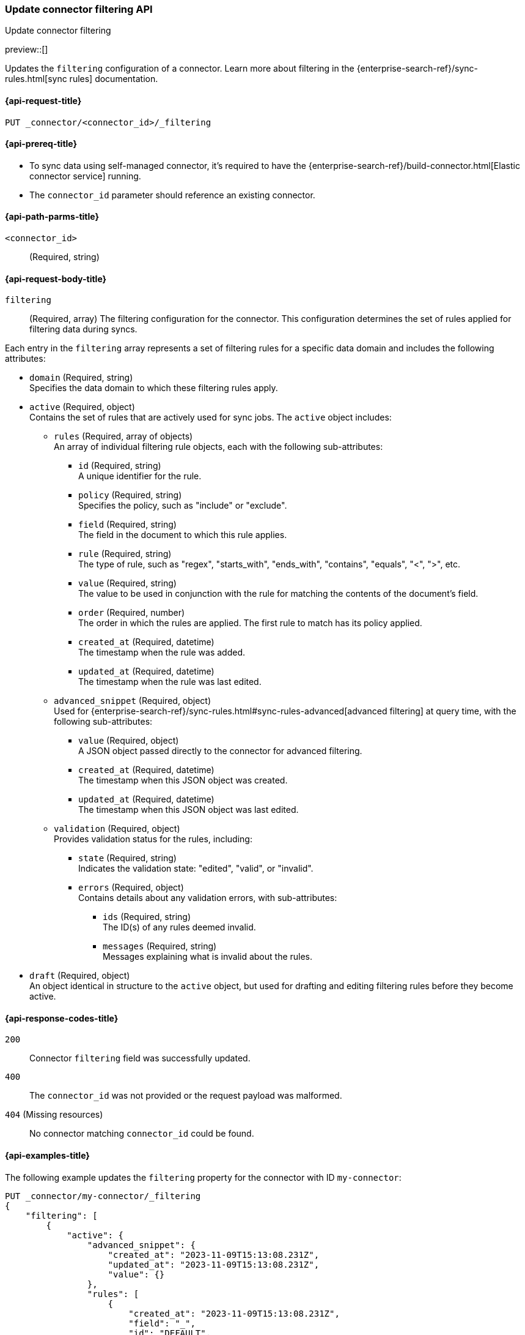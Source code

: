 [[update-connector-filtering-api]]
=== Update connector filtering API
++++
<titleabbrev>Update connector filtering</titleabbrev>
++++

preview::[]


Updates the `filtering` configuration of a connector. Learn more about filtering in the {enterprise-search-ref}/sync-rules.html[sync rules] documentation.

[[update-connector-filtering-api-request]]
==== {api-request-title}

`PUT _connector/<connector_id>/_filtering`

[[update-connector-filtering-api-prereq]]
==== {api-prereq-title}

* To sync data using self-managed connector, it's required to have the {enterprise-search-ref}/build-connector.html[Elastic connector service] running.
* The `connector_id` parameter should reference an existing connector.

[[update-connector-filtering-api-path-params]]
==== {api-path-parms-title}

`<connector_id>`::
(Required, string)

[role="child_attributes"]
[[update-connector-filtering-api-request-body]]
==== {api-request-body-title}

`filtering`::
(Required, array) The filtering configuration for the connector. This configuration determines the set of rules applied for filtering data during syncs.

Each entry in the `filtering` array represents a set of filtering rules for a specific data domain and includes the following attributes:

- `domain` (Required, string) +
Specifies the data domain to which these filtering rules apply.

- `active` (Required, object) +
Contains the set of rules that are actively used for sync jobs. The `active` object includes:

  * `rules` (Required, array of objects) +
  An array of individual filtering rule objects, each with the following sub-attributes:
    ** `id` (Required, string) +
    A unique identifier for the rule.
    ** `policy` (Required, string) +
    Specifies the policy, such as "include" or "exclude".
    ** `field` (Required, string) +
    The field in the document to which this rule applies.
    ** `rule` (Required, string) +
    The type of rule, such as "regex", "starts_with", "ends_with", "contains", "equals", "<", ">", etc.
    ** `value` (Required, string) +
    The value to be used in conjunction with the rule for matching the contents of the document's field.
    ** `order` (Required, number) +
    The order in which the rules are applied. The first rule to match has its policy applied.
    ** `created_at` (Required, datetime) +
    The timestamp when the rule was added.
    ** `updated_at` (Required, datetime) +
    The timestamp when the rule was last edited.

  * `advanced_snippet` (Required, object) +
  Used for {enterprise-search-ref}/sync-rules.html#sync-rules-advanced[advanced filtering] at query time, with the following sub-attributes:
    ** `value` (Required, object) +
    A JSON object passed directly to the connector for advanced filtering.
    ** `created_at` (Required, datetime) +
    The timestamp when this JSON object was created.
    ** `updated_at` (Required, datetime) +
    The timestamp when this JSON object was last edited.

  * `validation` (Required, object) +
  Provides validation status for the rules, including:
    ** `state` (Required, string) +
    Indicates the validation state: "edited", "valid", or "invalid".
    ** `errors` (Required, object) +
    Contains details about any validation errors, with sub-attributes:
      *** `ids` (Required, string) +
      The ID(s) of any rules deemed invalid.
      *** `messages` (Required, string) +
      Messages explaining what is invalid about the rules.

- `draft` (Required, object) +
An object identical in structure to the `active` object, but used for drafting and editing filtering rules before they become active.


[[update-connector-filtering-api-response-codes]]
==== {api-response-codes-title}

`200`::
Connector `filtering` field was successfully updated.

`400`::
The `connector_id` was not provided or the request payload was malformed.

`404` (Missing resources)::
No connector matching `connector_id` could be found.

[[update-connector-filtering-api-example]]
==== {api-examples-title}

The following example updates the `filtering` property for the connector with ID `my-connector`:

////
[source, console]
--------------------------------------------------
PUT _connector/my-connector
{
  "index_name": "search-google-drive",
  "name": "My Connector",
  "service_type": "google_drive"
}
--------------------------------------------------
// TESTSETUP

[source,console]
--------------------------------------------------
DELETE _connector/my-connector
--------------------------------------------------
// TEARDOWN
////

[source,console]
----
PUT _connector/my-connector/_filtering
{
    "filtering": [
        {
            "active": {
                "advanced_snippet": {
                    "created_at": "2023-11-09T15:13:08.231Z",
                    "updated_at": "2023-11-09T15:13:08.231Z",
                    "value": {}
                },
                "rules": [
                    {
                        "created_at": "2023-11-09T15:13:08.231Z",
                        "field": "_",
                        "id": "DEFAULT",
                        "order": 0,
                        "policy": "include",
                        "rule": "regex",
                        "updated_at": "2023-11-09T15:13:08.231Z",
                        "value": ".*"
                    }
                ],
                "validation": {
                    "errors": [],
                    "state": "valid"
                }
            },
            "domain": "DEFAULT",
            "draft": {
                "advanced_snippet": {
                    "created_at": "2023-11-09T15:13:08.231Z",
                    "updated_at": "2023-11-09T15:13:08.231Z",
                    "value": {}
                },
                "rules": [
                    {
                        "created_at": "2023-11-09T15:13:08.231Z",
                        "field": "_",
                        "id": "DEFAULT",
                        "order": 0,
                        "policy": "include",
                        "rule": "regex",
                        "updated_at": "2023-11-09T15:13:08.231Z",
                        "value": ".*"
                    }
                ],
                "validation": {
                    "errors": [],
                    "state": "valid"
                }
            }
        }
    ]
}
----

[source,console-result]
----
{
    "result": "updated"
}
----
